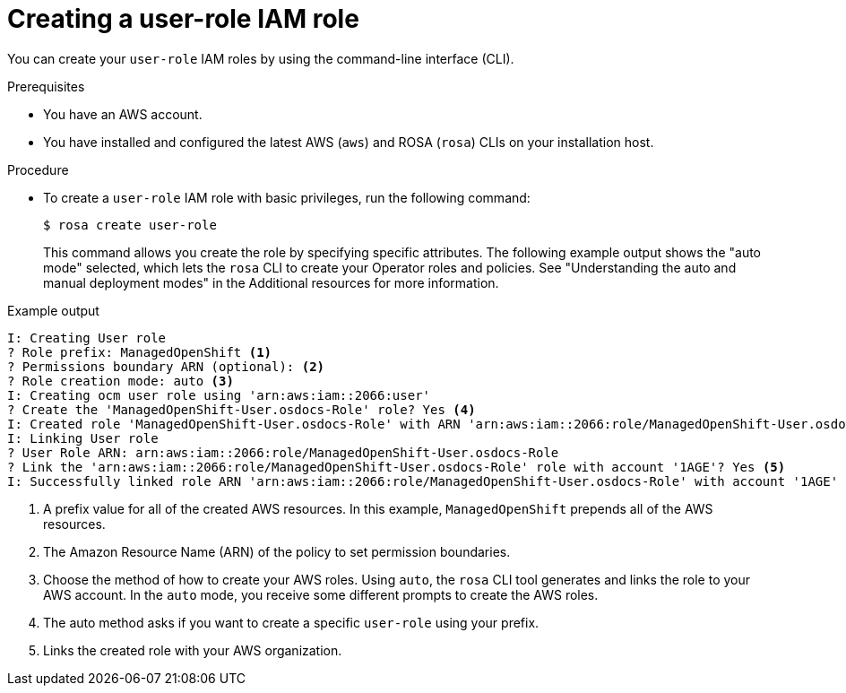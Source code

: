 // Module included in the following assemblies:
//
// * sd_support/rosa-troubleshooting-iam-resources.adoc
// * rosa_planning/rosa-sts-ocm-role.adoc
:_content-type: PROCEDURE
[id="rosa-sts-user-role-iam-basic-role_{context}"]
= Creating a user-role IAM role

You can create your `user-role` IAM roles by using the command-line interface (CLI).

.Prerequisites

* You have an AWS account.
* You have installed and configured the latest AWS (`aws`) and ROSA (`rosa`) CLIs on your installation host.

.Procedure
* To create a `user-role` IAM role with basic privileges, run the following command:
+
[source,terminal]
----
$ rosa create user-role
----
+
This command allows you create the role by specifying specific attributes. The following example output shows the "auto mode" selected, which lets the `rosa` CLI to create your Operator roles and policies. See "Understanding the auto and manual deployment modes" in the Additional resources for more information.

.Example output
[source,terminal]
----
I: Creating User role
? Role prefix: ManagedOpenShift <1>
? Permissions boundary ARN (optional): <2>
? Role creation mode: auto <3>
I: Creating ocm user role using 'arn:aws:iam::2066:user'
? Create the 'ManagedOpenShift-User.osdocs-Role' role? Yes <4>
I: Created role 'ManagedOpenShift-User.osdocs-Role' with ARN 'arn:aws:iam::2066:role/ManagedOpenShift-User.osdocs-Role'
I: Linking User role
? User Role ARN: arn:aws:iam::2066:role/ManagedOpenShift-User.osdocs-Role
? Link the 'arn:aws:iam::2066:role/ManagedOpenShift-User.osdocs-Role' role with account '1AGE'? Yes <5>
I: Successfully linked role ARN 'arn:aws:iam::2066:role/ManagedOpenShift-User.osdocs-Role' with account '1AGE'
----
<1> A prefix value for all of the created AWS resources. In this example, `ManagedOpenShift` prepends all of the AWS resources.
<2> The Amazon Resource Name (ARN) of the policy to set permission boundaries.
<3> Choose the method of how to create your AWS roles. Using `auto`, the `rosa` CLI tool generates and links the role to your AWS account. In the `auto` mode, you receive some different prompts to create the AWS roles.
<4> The auto method asks if you want to create a specific `user-role` using your prefix.
<5> Links the created role with your AWS organization.
